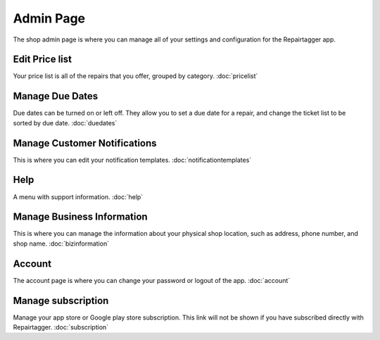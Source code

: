 .. _admin:

##########
Admin Page
##########

The shop admin page is where you can manage all of your settings and
configuration for the Repairtagger app.

Edit Price list
***************

Your price list is all of the repairs that you offer, grouped by
category. :doc:`pricelist`

Manage Due Dates
****************

Due dates can be turned on or left off.  They allow you to set a due date for a
repair, and change the ticket list to be sorted by due date. :doc:`duedates`

Manage Customer Notifications
*****************************

This is where you can edit your notification templates. :doc:`notificationtemplates`

Help
****

A menu with support information. :doc:`help`


Manage Business Information
***************************

This is where you can manage the information about your physical shop location,
such as address, phone number, and shop name. :doc:`bizinformation`

Account
*******

The account page is where you can change your password or logout of the app.
:doc:`account`

Manage subscription
*******************

Manage your app store or Google play store subscription.  This link will not
be shown if you have subscribed directly with Repairtagger. :doc:`subscription`
